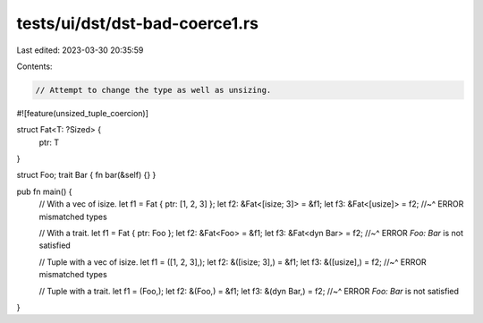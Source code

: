 tests/ui/dst/dst-bad-coerce1.rs
===============================

Last edited: 2023-03-30 20:35:59

Contents:

.. code-block:: rs

    // Attempt to change the type as well as unsizing.

#![feature(unsized_tuple_coercion)]

struct Fat<T: ?Sized> {
    ptr: T
}

struct Foo;
trait Bar { fn bar(&self) {} }

pub fn main() {
    // With a vec of isize.
    let f1 = Fat { ptr: [1, 2, 3] };
    let f2: &Fat<[isize; 3]> = &f1;
    let f3: &Fat<[usize]> = f2;
    //~^ ERROR mismatched types

    // With a trait.
    let f1 = Fat { ptr: Foo };
    let f2: &Fat<Foo> = &f1;
    let f3: &Fat<dyn Bar> = f2;
    //~^ ERROR `Foo: Bar` is not satisfied

    // Tuple with a vec of isize.
    let f1 = ([1, 2, 3],);
    let f2: &([isize; 3],) = &f1;
    let f3: &([usize],) = f2;
    //~^ ERROR mismatched types

    // Tuple with a trait.
    let f1 = (Foo,);
    let f2: &(Foo,) = &f1;
    let f3: &(dyn Bar,) = f2;
    //~^ ERROR `Foo: Bar` is not satisfied
}


